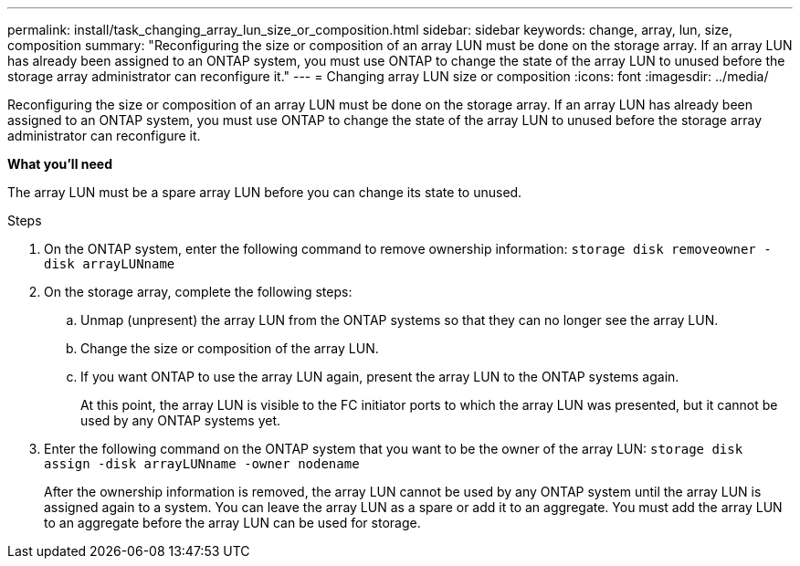 ---
permalink: install/task_changing_array_lun_size_or_composition.html
sidebar: sidebar
keywords: change, array, lun, size, composition
summary: "Reconfiguring the size or composition of an array LUN must be done on the storage array. If an array LUN has already been assigned to an ONTAP system, you must use ONTAP to change the state of the array LUN to unused before the storage array administrator can reconfigure it."
---
= Changing array LUN size or composition
:icons: font
:imagesdir: ../media/

[.lead]
Reconfiguring the size or composition of an array LUN must be done on the storage array. If an array LUN has already been assigned to an ONTAP system, you must use ONTAP to change the state of the array LUN to unused before the storage array administrator can reconfigure it.

*What you'll need*

The array LUN must be a spare array LUN before you can change its state to unused.

.Steps
. On the ONTAP system, enter the following command to remove ownership information: `storage disk removeowner  -disk arrayLUNname`
. On the storage array, complete the following steps:
 .. Unmap (unpresent) the array LUN from the ONTAP systems so that they can no longer see the array LUN.
 .. Change the size or composition of the array LUN.
 .. If you want ONTAP to use the array LUN again, present the array LUN to the ONTAP systems again.
+
At this point, the array LUN is visible to the FC initiator ports to which the array LUN was presented, but it cannot be used by any ONTAP systems yet.
. Enter the following command on the ONTAP system that you want to be the owner of the array LUN: `storage disk assign -disk arrayLUNname -owner nodename`
+
After the ownership information is removed, the array LUN cannot be used by any ONTAP system until the array LUN is assigned again to a system. You can leave the array LUN as a spare or add it to an aggregate. You must add the array LUN to an aggregate before the array LUN can be used for storage.
